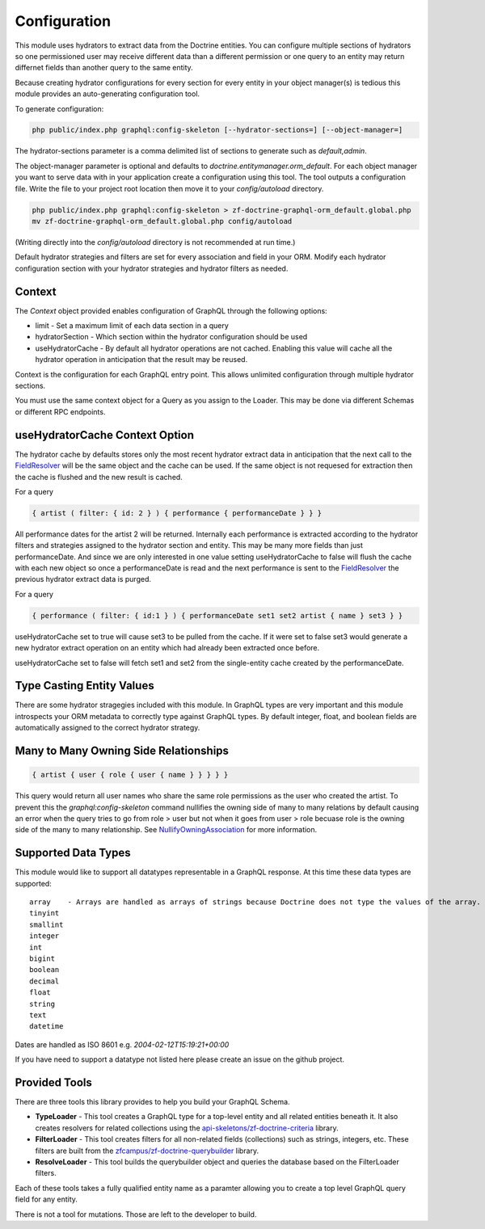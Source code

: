 Configuration
=============

This module uses hydrators to extract data from the Doctrine entities.  You can configure multiple
sections of hydrators so one permissioned user may receive different data than a different permission
or one query to an entity may return differnet fields than another query to the same entity.

Because creating hydrator configurations for every section for every entity in your object manager(s) is tedious
this module provides an auto-generating configuration tool.

To generate configuration:

.. code-block:: bash

    php public/index.php graphql:config-skeleton [--hydrator-sections=] [--object-manager=]


The hydrator-sections parameter is a comma delimited list of sections to generate such as `default,admin`.

The object-manager parameter is optional and defaults to `doctrine.entitymanager.orm_default`.
For each object manager you want to serve data with in your application create a configuration using this
tool.  The tool outputs a configuration file.  Write the file to your project root location then move
it to your `config/autoload` directory.

.. code-block:: bash

    php public/index.php graphql:config-skeleton > zf-doctrine-graphql-orm_default.global.php
    mv zf-doctrine-graphql-orm_default.global.php config/autoload


(Writing directly into the `config/autoload` directory is not recommended at run time.)

Default hydrator strategies and filters are set for every association and field in your ORM.
Modify each hydrator configuration section with your hydrator strategies and hydrator filters as needed.


Context
-------

The `Context` object provided enables configuration of GraphQL through the following options:

* limit - Set a maximum limit of each data section in a query
* hydratorSection - Which section within the hydrator configuration should be used
* useHydratorCache - By default all hydrator operations are not cached.  Enabling this value will cache all the hydrator operation in anticipation that the result may be reused.

Context is the configuration for each GraphQL entry point.  This allows unlimited configuration through
multiple hydrator sections.

You must use the same context object for a Query as you assign to the Loader.  This may be done via
different Schemas or different RPC endpoints.


useHydratorCache Context Option
-------------------------------

The hydrator cache by defaults stores only the most recent hydrator extract data in anticipation that the next
call to the
`FieldResolver <https://github.com/API-Skeletons/zf-doctrine-graphql/blob/master/src/Field/FieldResolver.php>`_
will be the same object and the cache can be used.  If the same object is not requesed
for extraction then the cache is flushed and the new result is cached.

For a query

.. code-block:: js

    { artist ( filter: { id: 2 } ) { performance { performanceDate } } }


All performance dates for the artist 2 will be returned.  Internally each performance is extracted according to the
hydrator filters and strategies assigned to the hydrator section and entity.  This may be many more fields than just
performanceDate.  And since we are only interested in one value setting useHydratorCache to false will flush the cache
with each new object so once a performanceDate is read and the next performance is sent to the
`FieldResolver <https://github.com/API-Skeletons/zf-doctrine-graphql/blob/master/src/Field/FieldResolver.php>`_
the previous hydrator extract data is purged.

For a query

.. code-block:: js

    { performance ( filter: { id:1 } ) { performanceDate set1 set2 artist { name } set3 } }


useHydratorCache set to true will cause set3 to be pulled from the cache.  If it were set to false set3 would generate
a new hydrator extract operation on an entity which had already been extracted once before.

useHydratorCache set to false will fetch set1 and set2 from the single-entity cache created by the performanceDate.


Type Casting Entity Values
--------------------------

There are some hydrator stragegies included with this module.  In GraphQL types are very
important and this module introspects your ORM metadata to correctly type against GraphQL
types.  By default integer, float, and boolean fields are automatically assigned to the
correct hydrator strategy.


Many to Many Owning Side Relationships
--------------------------------------

.. code-block:: js

    { artist { user { role { user { name } } } } }


This query would return all user names who share the same role permissions as the user who created the artist.
To prevent this the `graphql:config-skeleton` command nullifies the owning side of many to many relations by
default causing an error when the query tries to go from role > user but not when it goes from user > role
becuase role is the owning side of the many to many relationship.  See
`NullifyOwningAssociation <https://github.com/API-Skeletons/zf-doctrine-graphql/blob/master/src/Hydrator/Strategy/NullifyOwningAssociation.php>`_
for more information.


Supported Data Types
--------------------

This module would like to support all datatypes representable in a GraphQL response.  At this time these data types are
supported::

    array    - Arrays are handled as arrays of strings because Doctrine does not type the values of the array.
    tinyint
    smallint
    integer
    int
    bigint
    boolean
    decimal
    float
    string
    text
    datetime


Dates are handled as ISO 8601 e.g. `2004-02-12T15:19:21+00:00`

If you have need to support a datatype not listed here please create an issue on the github project.


Provided Tools
--------------

There are three tools this library provides to help you build your GraphQL Schema.

* **TypeLoader** - This tool creates a GraphQL type for a top-level entity and all related entities beneath it.  It also creates resolvers for related collections using the `api-skeletons/zf-doctrine-criteria <https://github.com/API-Skeletons/zf-doctrine-criteria>`_ library.
* **FilterLoader** - This tool creates filters for all non-related fields (collections) such as strings, integers, etc.  These filters are built from the `zfcampus/zf-doctrine-querybuilder <https://github.com/zfcampus/zf-doctrine-querybuilder>`_ library.
* **ResolveLoader** - This tool builds the querybuilder object and queries the database based on the FilterLoader filters.

Each of these tools takes a fully qualified entity name as a paramter allowing you to create a top level GraphQL query field for any entity.

There is not a tool for mutations.  Those are left to the developer to build.

